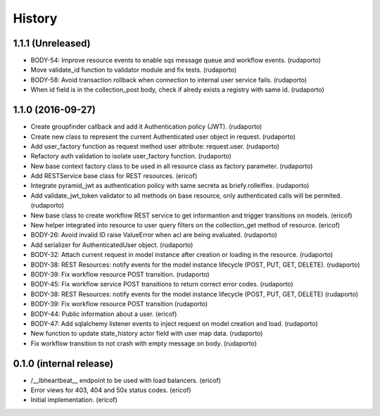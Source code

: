 =======
History
=======

1.1.1 (Unreleased)
------------------

* BODY-54: Improve resource events to enable sqs message queue and workflow events. (rudaporto)
* Move validate_id function to validator module and fix tests. (rudaporto)
* BODY-58: Avoid transaction rollback when connection to internal user service fails. (rudaporto)
* When id field is in the collection_post body, check if alredy exists a registry with same id. (rudaporto)


1.1.0 (2016-09-27)
------------------

* Create groupfinder callback and add it Authentication policy (JWT). (rudaporto)
* Create new class to represent the current Authenticated user object in request. (rudaporto)
* Add user_factory function as request method user attribute: request.user. (rudaporto)
* Refactory auth validation to isolate user_factory function. (rudaporto)
* New base context factory class to be used in all resource class as factory parameter. (rudaporto)
* Add RESTService base class for REST resources. (ericof)
* Integrate pyramid_jwt as authentication policy with same secreta as briefy.rolleiflex. (rudaporto)
* Add validate_jwt_token validator to all methods on base resource, only authenticated calls will be permited. (rudaporto)
* New base class to create workflow REST service to get informantion and trigger transitions on models. (ericof)
* New helper integrated into resource to user query filters on the collection_get method of resource. (ericof)
* BODY-26: Avoid invalid ID raise ValueError when acl are being evaluated. (rudaporto)
* Add serializer for AuthenticatedUser object. (rudaporto)
* BODY-32: Attach current request in model instance after creation or loading in the resource. (rudaporto)
* BODY-38: REST Resources: notify events for the model instance lifecycle (POST, PUT, GET, DELETE). (rudaporto)
* BODY-39: Fix workflow resource POST transition. (rudaporto)
* BODY-45: Fix workflow service POST transitions to return correct error codes. (rudaporto)
* BODY-38: REST Resources: notify events for the model instance lifecycle (POST, PUT, GET, DELETE) (rudaporto)
* BODY-39: Fix workflow resource POST transition (rudaporto)
* BODY-44: Public information about a user. (ericof)
* BODY-47: Add sqlalchemy listener events to inject request on model creation and load. (rudaporto)
* New function to update state_history actor field with user map data. (rudaporto)
* Fix workflow transition to not crash with empty message on body. (rudaporto)


0.1.0 (internal release)
------------------------

* /__lbheartbeat__ endpoint to be used with load balancers. (ericof)
* Error views for 403, 404 and 50x status codes. (ericof)
* Initial implementation. (ericof)

